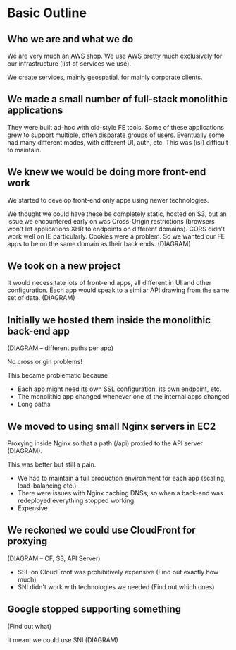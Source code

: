 * Basic Outline
** Who we are and what we do

We are very much an AWS shop. We use AWS pretty much exclusively for
our infrastructure (list of services we use).

We create services, mainly geospatial, for mainly corporate clients.

** We made a small number of full-stack monolithic applications

They were built ad-hoc with old-style FE tools.  Some of these
applications grew to support multiple, often disparate groups of
users.  Eventually some had many different modes, with different UI,
auth, etc.  This was (is!) difficult to maintain.

** We knew we would be doing more front-end work

We started to develop front-end only apps using newer technologies.

We thought we could have these be completely static, hosted on S3, but
an issue we encountered early on was Cross-Origin restrictions
(browsers won't let applications XHR to endpoints on different
domains). CORS didn't work well on IE particularly. Cookies were a
problem. So we wanted our FE apps to be on the same domain as their
back ends. (DIAGRAM)

** We took on a new project

It would necessitate lots of front-end apps, all different in UI and
other configuration. Each app would speak to a similar API drawing
from the same set of data. (DIAGRAM)

** Initially we hosted them inside the monolithic back-end app

(DIAGRAM -- different paths per app)

No cross origin problems!

This became problematic because

- Each app might need its own SSL configuration, its own endpoint,
  etc.
- The monolithic app changed whenever one of the internal apps changed
- Long paths

** We moved to using small Nginx servers in EC2

Proxying inside Nginx so that a path (/api) proxied to the API server (DIAGRAM).

This was better but still a pain.

- We had to maintain a full production environment for each app (scaling, load-balancing etc.)
- There were issues with Nginx caching DNSs, so when a back-end was
  redeployed everything stopped working
- Expensive

** We reckoned we could use CloudFront for proxying

(DIAGRAM -- CF, S3, API Server)

- SSL on CloudFront was prohibitively expensive (Find out exactly how much)
- SNI didn't work with technologies we needed (Find out which ones)

** Google stopped supporting something

(Find out what)

It meant we could use SNI (DIAGRAM)
